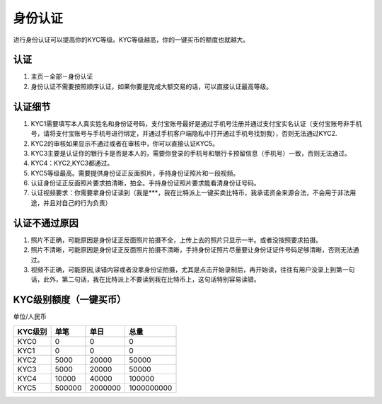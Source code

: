 身份认证
=========

进行身份认证可以提高你的KYC等级。KYC等级越高，你的一键买币的额度也就越大。

认证
^^^^^^^^^^^^^^^^^^

1. 主页－全部－身份认证
2. 身份认证不需要按照顺序认证，如果你要是完成大额交易的话，可以直接认证最高等级。

认证细节
^^^^^^^^^^^^^^^^^^^^^

1. KYC1需要填写本人真实姓名和身份证号码，支付宝账号最好是通过手机号注册并通过支付宝实名认证（支付宝账号非手机号，请将支付宝账号与手机号进行绑定，并通过手机客户端隐私中打开通过手机号找到我），否则无法通过KYC2.
2. KYC2的审核如果显示不通过或者在审核中，你可以直接认证KYC5。
3. KYC3主要是认证你的银行卡是否是本人的，需要你登录的手机号和银行卡预留信息（手机号）一致，否则无法通过。
4. KYC4：KYC2,KYC3都通过。
5. KYC5等级最高。需要提供身份证正反面照片，手持身份证照片和一段视频。
6. 认证身份证正反面照片要求拍清晰，拍全。手持身份证照片要求能看清身份证号码。
7. 认证视频要求：你需要拿身份证读到（我是***，我在比特派上一键买卖比特币，我承诺资金来源合法，不会用于非法用途，并且对自己的行为负责）


认证不通过原因
^^^^^^^^^^^^^^^^^^^^^^^^^^^^^

1. 照片不正确，可能原因是身份证正反面照片拍摄不全，上传上去的照片只显示一半。或者没按照要求拍摄。
2. 照片不清晰，可能原因是身份证正反面照片拍摄不清晰，手持身份证照片尽量要让身份证证件号码足够清晰，否则无法通过。
3. 视频不正确，可能原因,读错内容或者没拿身份证拍摄，尤其是点击开始录制后，再开始读，往往有用户没录上到第一句话，此外，第二句话，我在比特派上不要读到我在比特币上，这句话特别容易读错。

KYC级别额度（一键买币）
^^^^^^^^^^^^^^^^^^^^^^^^^^^^^^^^^^

单位/人民币

======== ====== ======== ===========
KYC级别   单笔   单日      总量
======== ====== ======== ===========
KYC0     0      0        0
KYC1     0      0        0
KYC2     5000   20000    50000
KYC3     5000   20000    50000
KYC4     10000  40000    100000
KYC5     500000 2000000  1000000000
======== ====== ======== ===========



